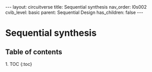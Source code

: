 #+OPTIONS: toc:nil todo:nil title:nil author:nil date:nil

#+BEGIN_EXPORT html
---
layout: circuitverse
title: Sequential synthesis
nav_order: l0s002
cvib_level: basic
parent: Sequential Design
has_children: false
---
#+END_EXPORT

* Sequential synthesis
  :PROPERTIES:
  :JTD:      {: .no_toc}
  :END:
  
** Table of contents
   :PROPERTIES:
   :JTD:      {: .no_toc .text-delta}
   :END:

#+BEGIN_EXPORT html
1. TOC
{:toc}
#+END_EXPORT
